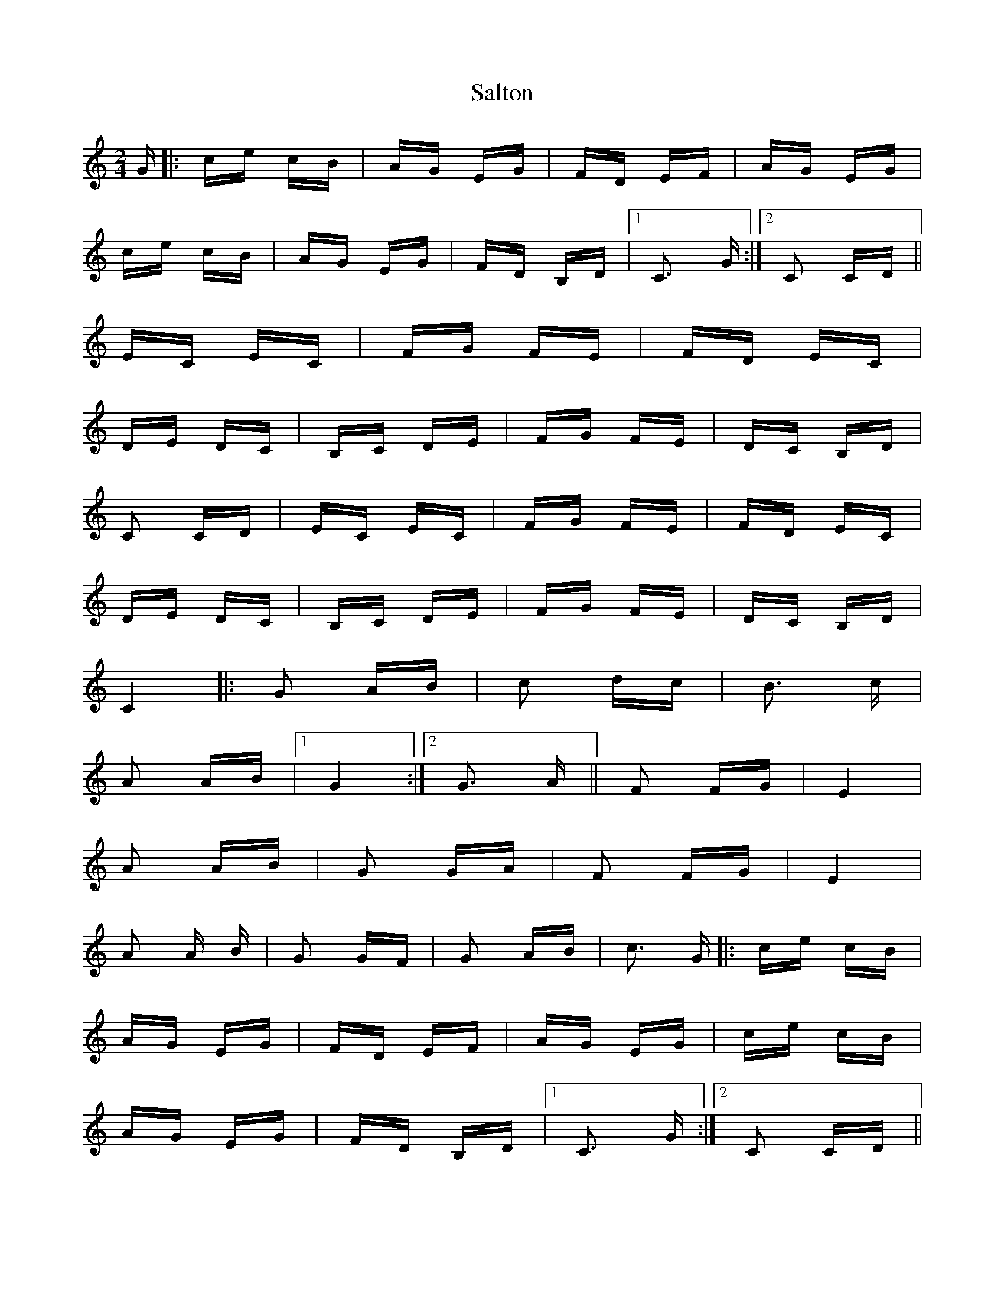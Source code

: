 X: 35818
T: Salton
R: polka
M: 2/4
K: Cmajor
G|:ce cB|AG EG|FD EF|AG EG|
ce cB|AG EG|FD B,D|1 C3 G:|2 C2 CD||
EC EC|FG FE|FD EC|
DE DC|B,C DE|FG FE|DC B,D|
C2 CD|EC EC|FG FE|FD EC|
DE DC|B,C DE|FG FE|DC B,D|
C4|:G2 AB|c2 dc|B3 c|
A2 AB|1 G4:|2 G3 A||F2 FG|E4|
A2 AB|G2 GA|F2 FG|E4|
A2 A B|G2 GF|G2 AB|c3 G|:ce cB|
AG EG|FD EF|AG EG|ce cB|
AG EG|FD B,D|1 C3 G:|2 C2 CD||
EC EC|FG FE|FD EC|DE DC|
B,C DE|FG FE|DC B,D|C2 CD|
EC EC|FG FE|FD EC|DE DC|
B,C DE|FG FE|DC B,D|C3 G|
EG EG|EC CA|FA FA|FD DG|
EG EG|EC CA|FA FA|FD GG|
EC AA|FD GG|EC AA|FD DE|
DC B,D|:C2 CE|DC B,D|GE CE|
DC B,D:|C2 C G|:AB AG|FE FE|
DB, DD|ED CG|AB AG|FE FE|
DC B,D|1 C2 CG:|2 C3 C||EC EC|
E2 EC|EC EC|F2 FC|EF EC|
EF EB,|DB, DE|C3 c|ec ec|
e2 ec|ec ec|f2 fc|ef ec|
ef eB|dB de|c3 G|:ce cB|
AG EG|FD EF|AG EG|ce cB|
AG EG|FD B,D|1 C3 G:|2 C2 CD||
EC EC|FG FE|FD EC|DE DC|
B,C DE|FG FE|DC B,D|C2 CD|
EC EC|FG FE|FD EC|DE DC|
B,C DE|FG FE|DC B,D|C3 G|
EG EG|EC CA|FA FA|FD DG|
EG EG|EC CA|FA FA|FD GG|
EC AA|FD GG|EC AA|FD DE|
DC B,D|:C2 CE|DC B,D|GE CE|
DC B,D:|C2 CG|:AB AG|FE FE|
DB, DD|ED CG|AB AG|FE FE|
DC B,D|1 C2 CG:|2 C4||
|:G2 GF|E2 EF|G2 E2|Gc GF|ED EF|
G2 E2|EF DE|C2 DC|B,4|EF DE|
C2 DB,|C4|EF DE|C2 DC|
B,4|EF DE|C2 DB,|1 C4:|2 C3 G||
|:ce cB|AG EG|FD EF|AG EG|ce cB|
AG EG|FD B,D|1 C3 G:|2 C2 CD||
EC EC|FG FE|FD EC|DE DC|
B,C DE|FG FE|DC B,D|C2 CD|
EC EC|FG FE|FD EC|DE DC|
B,C DE|FG FE|DC B,D|C3 G|
EG EG|EC CA|FA FA|FD DG|
EG EG|EC CA|FA FA|FD GG|
EC AA|FD GG|EC AA|FD DE|
DC B,D|:C2 CE|DC B,D|GE CE|
DC B,D:|C4||

